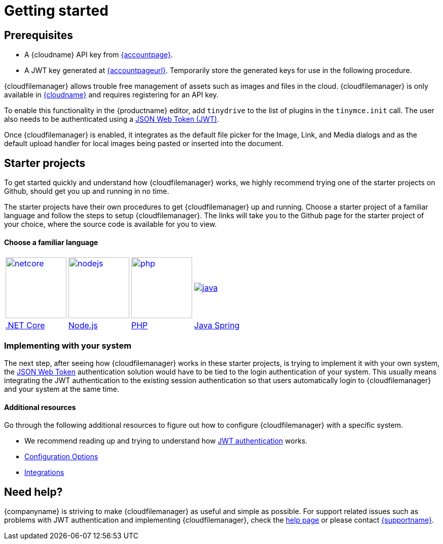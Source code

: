 = Getting started
:description: Getting started with Tiny Drive
:keywords: tinydrive starter projects
:title_nav: Getting started

== Prerequisites

* A {cloudname} API key from link:{accountsignup}[{accountpage}].
* A JWT key generated at link:{accountpageurl}[{accountpageurl}]. Temporarily store the generated keys for use in the following procedure.

{cloudfilemanager} allows trouble free management of assets such as images and files in the cloud. {cloudfilemanager} is only available in link:{accountsignup}[{cloudname}] and requires registering for an API key.

To enable this functionality in the {productname} editor, add `tinydrive` to the list of plugins in the `tinymce.init` call. The user also needs to be authenticated using a link:{baseurl}/tinydrive/jwt-authentication/[JSON Web Token (JWT)].

Once {cloudfilemanager} is enabled, it integrates as the default file picker for the Image, Link, and Media dialogs and as the default upload handler for local images being pasted or inserted into the document.

[[starterprojects]]
== Starter projects

To get started quickly and understand how {cloudfilemanager} works, we highly recommend trying one of the starter projects on Github, should get you up and running in no time.

The starter projects have their own procedures to get {cloudfilemanager} up and running. Choose a starter project of a familiar language and follow the steps to setup {cloudfilemanager}. The links will take you to the Github page for the starter project of your choice, where the source code is available for you to view.

[discrete]
==== Choose a familiar language

[cols=4*]
|===
| image:{baseurl}/images/netcore.svg[,120,link=https://github.com/tinymce/tinydrive-dotnet-mvc-starter]
| image:{baseurl}/images/nodejs.svg[,120,link=https://github.com/tinymce/tinydrive-nodejs-starter]
| image:{baseurl}/images/php.svg[,120,link=https://github.com/tinymce/tinydrive-php-starter]
| image:{baseurl}/images/java.png[link=https://github.com/tinymce/tinydrive-java-spring-starter]

| https://github.com/tinymce/tinydrive-dotnet-mvc-starter[.NET Core]
| https://github.com/tinymce/tinydrive-nodejs-starter[Node.js]
| https://github.com/tinymce/tinydrive-php-starter[PHP]
| https://github.com/tinymce/tinydrive-java-spring-starter[Java Spring]
|===

=== Implementing with your system

The next step, after seeing how {cloudfilemanager} works in these starter projects, is trying to implement it with your own system, the link:{baseurl}/tinydrive/jwt-authentication/[JSON Web Token] authentication solution would have to be tied to the login authentication of your system. This usually means integrating the JWT authentication to the existing session authentication so that users automatically login to {cloudfilemanager} and your system at the same time.

==== Additional resources

Go through the following additional resources to figure out how to configure {cloudfilemanager} with a specific system.

* We recommend reading up and trying to understand how link:{baseurl}/tinydrive/jwt-authentication/[JWT authentication] works.
* link:{baseurl}/tinydrive/configuration/[Configuration Options]
* link:{baseurl}/tinydrive/integrations/[Integrations]

== Need help?

{companyname} is striving to make {cloudfilemanager} as useful and simple as possible. For support related issues such as problems with JWT authentication and implementing {cloudfilemanager}, check the link:{baseurl}/tinydrive/get-help/[help page] or please contact link:{supporturl}[{supportname}].
